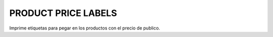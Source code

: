 PRODUCT PRICE LABELS
--------------------

Imprime etiquetas para pegar en los productos con el precio de publico.
